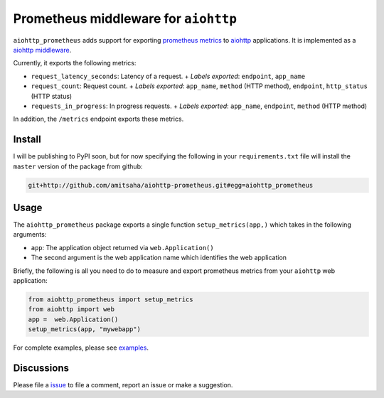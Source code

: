 Prometheus middleware for ``aiohttp``
-------------------------------------

``aiohttp_prometheus`` adds support for exporting `prometheus metrics <https://promehteus.io>`__ to 
`aiohttp <https://github.com/aio-libs/aiohttp>`__ applications. It is implemented as a 
`aiohttp middleware <http://aiohttp.readthedocs.io/en/stable/web.html#middlewares>`__.

Currently, it exports the following metrics:

- ``request_latency_seconds``: Latency of a request. 
  + *Labels exported*: ``endpoint``, ``app_name``
- ``request_count``: Request count. 
  + *Labels exported*: ``app_name``, ``method`` (HTTP method), ``endpoint``, ``http_status`` (HTTP status)
- ``requests_in_progress``: In progress requests.
  + *Labels exported*: ``app_name``, ``endpoint``, ``method`` (HTTP method)

In addition, the ``/metrics`` endpoint exports these metrics.

Install
=======

I will be publishing to PyPI soon, but for now specifying the following in your ``requirements.txt`` file will 
install the ``master`` version of the package from github:

.. code::

    git+http://github.com/amitsaha/aiohttp-prometheus.git#egg=aiohttp_prometheus


Usage
=====

The ``aiohttp_prometheus`` package exports a single function ``setup_metrics(app,)``
which takes in the following arguments:

- ``app``: The application object returned via ``web.Application()``
- The second argument is the web application name which identifies the web application

Briefly, the following is all you need to do to measure and export prometheus
metrics from your ``aiohttp`` web application:

.. code::

    from aiohttp_prometheus import setup_metrics
    from aiohttp import web
    app =  web.Application()
    setup_metrics(app, "mywebapp")

For complete examples, please see `examples <./examples>`__.

Discussions
===========

Please file a `issue <https://github.com/amitsaha/aiohttp-prometheus/issues/new>`__
to file a comment, report an issue or make a suggestion.
